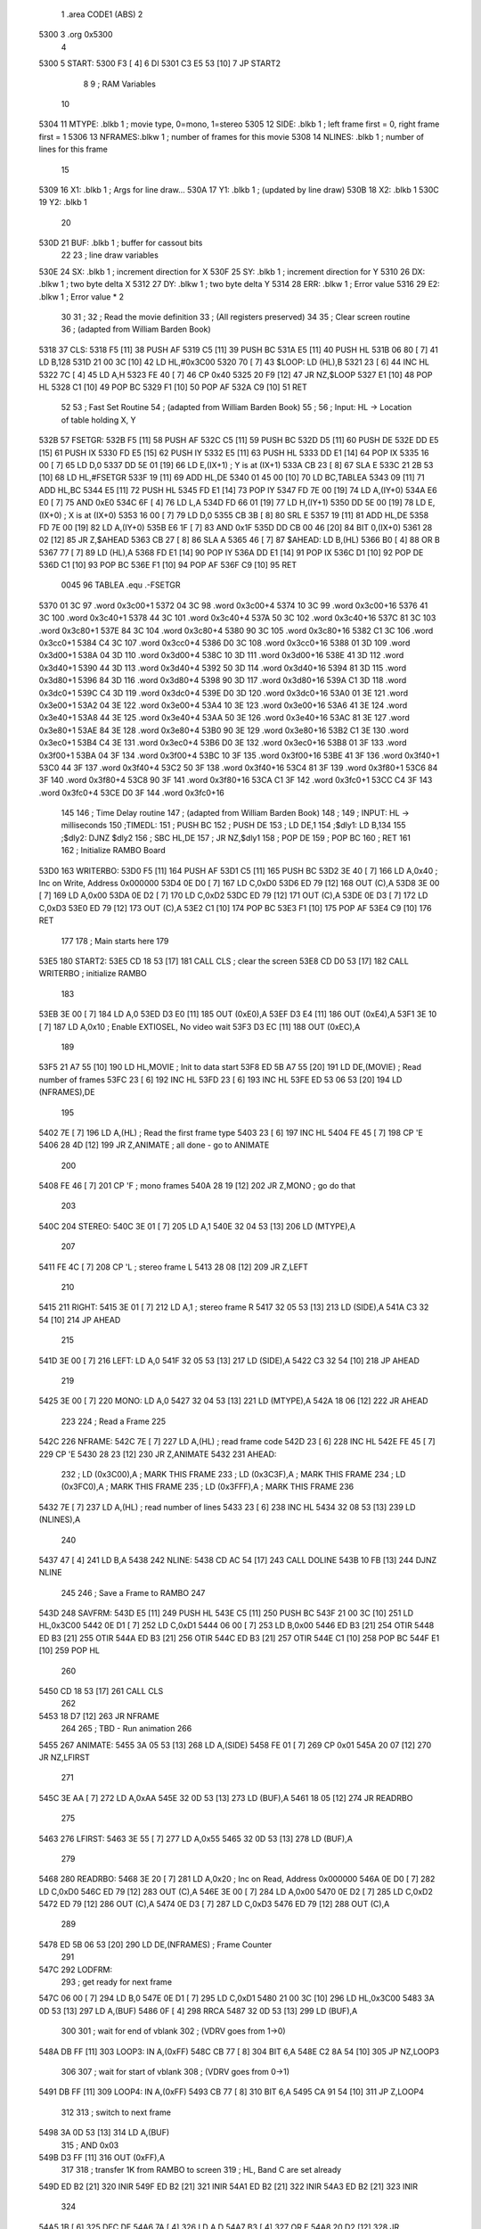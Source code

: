                               1         .area   CODE1   (ABS)
                              2         
   5300                       3         .org    0x5300
                              4 
   5300                       5 START:
   5300 F3            [ 4]    6         DI
   5301 C3 E5 53      [10]    7         JP      START2
                              8 
                              9 ;       RAM Variables
                             10 
   5304                      11 MTYPE:  .blkb   1       ; movie type, 0=mono, 1=stereo
   5305                      12 SIDE:   .blkb   1       ; left frame first = 0, right frame first = 1
   5306                      13 NFRAMES:.blkw   1       ; number of frames for this movie
   5308                      14 NLINES: .blkb   1       ; number of lines for this frame
                             15 
   5309                      16 X1:     .blkb   1       ; Args for line draw...
   530A                      17 Y1:     .blkb   1       ; (updated by line draw)
   530B                      18 X2:     .blkb   1
   530C                      19 Y2:     .blkb   1
                             20 
   530D                      21 BUF:    .blkb   1       ; buffer for cassout bits 
                             22 
                             23 ; line draw variables
   530E                      24 SX:     .blkb   1       ; increment direction for X
   530F                      25 SY:     .blkb   1       ; increment direction for Y
   5310                      26 DX:     .blkw   1       ; two byte delta X
   5312                      27 DY:     .blkw   1       ; two byte delta Y
   5314                      28 ERR:    .blkw   1       ; Error value
   5316                      29 E2:     .blkw   1       ; Error value * 2
                             30 
                             31 ;
                             32 ;   Read the movie definition
                             33 ;   (All registers preserved)
                             34 
                             35 ;       Clear screen routine
                             36 ;       (adapted from William Barden Book)
   5318                      37 CLS:    
   5318 F5            [11]   38         PUSH    AF
   5319 C5            [11]   39         PUSH    BC
   531A E5            [11]   40         PUSH    HL
   531B 06 80         [ 7]   41         LD      B,128
   531D 21 00 3C      [10]   42         LD      HL,#0x3C00
   5320 70            [ 7]   43 $LOOP:  LD      (HL),B
   5321 23            [ 6]   44         INC     HL
   5322 7C            [ 4]   45         LD      A,H
   5323 FE 40         [ 7]   46         CP      0x40
   5325 20 F9         [12]   47         JR      NZ,$LOOP
   5327 E1            [10]   48         POP     HL
   5328 C1            [10]   49         POP     BC
   5329 F1            [10]   50         POP     AF
   532A C9            [10]   51         RET 
                             52 
                             53 ;       Fast Set Routine
                             54 ;       (adapted from William Barden Book)
                             55 ;
                             56 ;       Input: HL -> Location of table holding X, Y
   532B                      57 FSETGR:
   532B F5            [11]   58         PUSH    AF
   532C C5            [11]   59         PUSH    BC
   532D D5            [11]   60         PUSH    DE 
   532E DD E5         [15]   61         PUSH    IX 
   5330 FD E5         [15]   62         PUSH    IY
   5332 E5            [11]   63         PUSH    HL
   5333 DD E1         [14]   64         POP     IX
   5335 16 00         [ 7]   65         LD      D,0
   5337 DD 5E 01      [19]   66         LD      E,(IX+1)    ; Y is at (IX+1)
   533A CB 23         [ 8]   67         SLA     E
   533C 21 2B 53      [10]   68         LD      HL,#FSETGR
   533F 19            [11]   69         ADD     HL,DE
   5340 01 45 00      [10]   70         LD      BC,TABLEA
   5343 09            [11]   71         ADD     HL,BC
   5344 E5            [11]   72         PUSH    HL
   5345 FD E1         [14]   73         POP     IY
   5347 FD 7E 00      [19]   74         LD      A,(IY+0)
   534A E6 E0         [ 7]   75         AND     0xE0
   534C 6F            [ 4]   76         LD      L,A 
   534D FD 66 01      [19]   77         LD      H,(IY+1)
   5350 DD 5E 00      [19]   78         LD      E,(IX+0)    ; X is at (IX+0)
   5353 16 00         [ 7]   79         LD      D,0 
   5355 CB 3B         [ 8]   80         SRL     E 
   5357 19            [11]   81         ADD     HL,DE 
   5358 FD 7E 00      [19]   82         LD      A,(IY+0)
   535B E6 1F         [ 7]   83         AND     0x1F
   535D DD CB 00 46   [20]   84         BIT     0,(IX+0)
   5361 28 02         [12]   85         JR      Z,$AHEAD
   5363 CB 27         [ 8]   86         SLA     A 
   5365 46            [ 7]   87 $AHEAD: LD      B,(HL)
   5366 B0            [ 4]   88         OR      B
   5367 77            [ 7]   89         LD      (HL),A 
   5368 FD E1         [14]   90         POP     IY
   536A DD E1         [14]   91         POP     IX
   536C D1            [10]   92         POP     DE
   536D C1            [10]   93         POP     BC
   536E F1            [10]   94         POP     AF
   536F C9            [10]   95         RET
                     0045    96 TABLEA  .equ    .-FSETGR
   5370 01 3C                97         .word   0x3c00+1
   5372 04 3C                98         .word   0x3c00+4
   5374 10 3C                99         .word   0x3c00+16
   5376 41 3C               100         .word   0x3c40+1
   5378 44 3C               101         .word   0x3c40+4
   537A 50 3C               102         .word   0x3c40+16
   537C 81 3C               103         .word   0x3c80+1
   537E 84 3C               104         .word   0x3c80+4
   5380 90 3C               105         .word   0x3c80+16
   5382 C1 3C               106         .word   0x3cc0+1
   5384 C4 3C               107         .word   0x3cc0+4
   5386 D0 3C               108         .word   0x3cc0+16
   5388 01 3D               109         .word   0x3d00+1
   538A 04 3D               110         .word   0x3d00+4
   538C 10 3D               111         .word   0x3d00+16
   538E 41 3D               112         .word   0x3d40+1
   5390 44 3D               113         .word   0x3d40+4
   5392 50 3D               114         .word   0x3d40+16
   5394 81 3D               115         .word   0x3d80+1
   5396 84 3D               116         .word   0x3d80+4
   5398 90 3D               117         .word   0x3d80+16
   539A C1 3D               118         .word   0x3dc0+1
   539C C4 3D               119         .word   0x3dc0+4
   539E D0 3D               120         .word   0x3dc0+16
   53A0 01 3E               121         .word   0x3e00+1
   53A2 04 3E               122         .word   0x3e00+4
   53A4 10 3E               123         .word   0x3e00+16
   53A6 41 3E               124         .word   0x3e40+1
   53A8 44 3E               125         .word   0x3e40+4
   53AA 50 3E               126         .word   0x3e40+16
   53AC 81 3E               127         .word   0x3e80+1
   53AE 84 3E               128         .word   0x3e80+4
   53B0 90 3E               129         .word   0x3e80+16
   53B2 C1 3E               130         .word   0x3ec0+1
   53B4 C4 3E               131         .word   0x3ec0+4
   53B6 D0 3E               132         .word   0x3ec0+16
   53B8 01 3F               133         .word   0x3f00+1
   53BA 04 3F               134         .word   0x3f00+4
   53BC 10 3F               135         .word   0x3f00+16
   53BE 41 3F               136         .word   0x3f40+1
   53C0 44 3F               137         .word   0x3f40+4
   53C2 50 3F               138         .word   0x3f40+16
   53C4 81 3F               139         .word   0x3f80+1
   53C6 84 3F               140         .word   0x3f80+4
   53C8 90 3F               141         .word   0x3f80+16
   53CA C1 3F               142         .word   0x3fc0+1
   53CC C4 3F               143         .word   0x3fc0+4
   53CE D0 3F               144         .word   0x3fc0+16
                            145 
                            146 ;   Time Delay routine
                            147 ;       (adapted from William Barden Book)
                            148 ; 
                            149 ;   INPUT: HL -> milliseconds
                            150 ;TIMEDL:
                            151 ;        PUSH    BC
                            152 ;        PUSH    DE
                            153 ;        LD      DE,1
                            154 ;$dly1:  LD      B,134
                            155 ;$dly2:  DJNZ    $dly2
                            156 ;        SBC     HL,DE
                            157 ;        JR      NZ,$dly1
                            158 ;        POP     DE
                            159 ;        POP     BC
                            160 ;        RET
                            161 
                            162 ;        Initialize RAMBO Board
   53D0                     163 WRITERBO:
   53D0 F5            [11]  164         PUSH    AF
   53D1 C5            [11]  165         PUSH    BC
   53D2 3E 40         [ 7]  166         LD      A,0x40     ; Inc on Write, Address 0x000000
   53D4 0E D0         [ 7]  167         LD      C,0xD0
   53D6 ED 79         [12]  168         OUT     (C),A 
   53D8 3E 00         [ 7]  169         LD      A,0x00 
   53DA 0E D2         [ 7]  170         LD      C,0xD2
   53DC ED 79         [12]  171         OUT     (C),A 
   53DE 0E D3         [ 7]  172         LD      C,0xD3
   53E0 ED 79         [12]  173         OUT     (C),A
   53E2 C1            [10]  174         POP     BC
   53E3 F1            [10]  175         POP     AF
   53E4 C9            [10]  176         RET
                            177 
                            178 ;       Main starts here
                            179 
   53E5                     180 START2:
   53E5 CD 18 53      [17]  181         CALL    CLS             ; clear the screen
   53E8 CD D0 53      [17]  182         CALL    WRITERBO        ; initialize RAMBO
                            183 
   53EB 3E 00         [ 7]  184         LD      A,0
   53ED D3 E0         [11]  185         OUT     (0xE0),A
   53EF D3 E4         [11]  186         OUT     (0xE4),A
   53F1 3E 10         [ 7]  187         LD      A,0x10          ; Enable EXTIOSEL, No video wait
   53F3 D3 EC         [11]  188         OUT     (0xEC),A
                            189 
   53F5 21 A7 55      [10]  190         LD      HL,MOVIE        ; Init to data start
   53F8 ED 5B A7 55   [20]  191         LD      DE,(MOVIE)      ; Read number of frames
   53FC 23            [ 6]  192         INC     HL
   53FD 23            [ 6]  193         INC     HL
   53FE ED 53 06 53   [20]  194         LD      (NFRAMES),DE
                            195 
   5402 7E            [ 7]  196         LD      A,(HL)          ; Read the first frame type
   5403 23            [ 6]  197         INC     HL
   5404 FE 45         [ 7]  198         CP      'E
   5406 28 4D         [12]  199         JR      Z,ANIMATE       ; all done - go to ANIMATE
                            200 
   5408 FE 46         [ 7]  201         CP      'F              ; mono frames
   540A 28 19         [12]  202         JR      Z,MONO          ; go do that
                            203 
   540C                     204 STEREO:
   540C 3E 01         [ 7]  205         LD      A,1
   540E 32 04 53      [13]  206         LD      (MTYPE),A 
                            207 
   5411 FE 4C         [ 7]  208         CP      'L              ; stereo frame L
   5413 28 08         [12]  209         JR      Z,LEFT
                            210 
   5415                     211 RIGHT:
   5415 3E 01         [ 7]  212         LD      A,1             ; stereo frame R
   5417 32 05 53      [13]  213         LD      (SIDE),A 
   541A C3 32 54      [10]  214         JP      AHEAD
                            215 
   541D 3E 00         [ 7]  216 LEFT:   LD      A,0
   541F 32 05 53      [13]  217         LD      (SIDE),A
   5422 C3 32 54      [10]  218         JP      AHEAD
                            219 
   5425 3E 00         [ 7]  220 MONO:   LD      A,0
   5427 32 04 53      [13]  221         LD      (MTYPE),A
   542A 18 06         [12]  222         JR      AHEAD
                            223 
                            224 ;       Read a Frame
                            225 
   542C                     226 NFRAME:
   542C 7E            [ 7]  227         LD      A,(HL)          ; read frame code
   542D 23            [ 6]  228         INC     HL
   542E FE 45         [ 7]  229         CP      'E
   5430 28 23         [12]  230         JR      Z,ANIMATE
   5432                     231 AHEAD:  
                            232 ;        LD      (0x3C00),A      ; MARK THIS FRAME
                            233 ;        LD      (0x3C3F),A      ; MARK THIS FRAME
                            234 ;        LD      (0x3FC0),A      ; MARK THIS FRAME
                            235 ;        LD      (0x3FFF),A      ; MARK THIS FRAME
                            236 
   5432 7E            [ 7]  237         LD      A,(HL)          ; read number of lines
   5433 23            [ 6]  238         INC     HL
   5434 32 08 53      [13]  239         LD      (NLINES),A 
                            240 
   5437 47            [ 4]  241         LD      B,A
   5438                     242 NLINE:
   5438 CD AC 54      [17]  243         CALL    DOLINE
   543B 10 FB         [13]  244         DJNZ    NLINE
                            245         
                            246 ;       Save a Frame to RAMBO
                            247 
   543D                     248 SAVFRM:
   543D E5            [11]  249         PUSH    HL
   543E C5            [11]  250         PUSH    BC
   543F 21 00 3C      [10]  251         LD      HL,0x3C00
   5442 0E D1         [ 7]  252         LD      C,0xD1
   5444 06 00         [ 7]  253         LD      B,0x00
   5446 ED B3         [21]  254         OTIR    
   5448 ED B3         [21]  255         OTIR    
   544A ED B3         [21]  256         OTIR    
   544C ED B3         [21]  257         OTIR    
   544E C1            [10]  258         POP     BC
   544F E1            [10]  259         POP     HL
                            260 
   5450 CD 18 53      [17]  261         CALL    CLS
                            262 
   5453 18 D7         [12]  263         JR      NFRAME
                            264 
                            265 ;       TBD - Run animation
                            266         
   5455                     267 ANIMATE:
   5455 3A 05 53      [13]  268         LD      A,(SIDE)
   5458 FE 01         [ 7]  269         CP      0x01
   545A 20 07         [12]  270         JR      NZ,LFIRST
                            271 
   545C 3E AA         [ 7]  272         LD      A,0xAA
   545E 32 0D 53      [13]  273         LD      (BUF),A
   5461 18 05         [12]  274         JR      READRBO
                            275 
   5463                     276 LFIRST:
   5463 3E 55         [ 7]  277         LD      A,0x55
   5465 32 0D 53      [13]  278         LD      (BUF),A
                            279 
   5468                     280 READRBO:
   5468 3E 20         [ 7]  281         LD      A,0x20     ; Inc on Read, Address 0x000000
   546A 0E D0         [ 7]  282         LD      C,0xD0
   546C ED 79         [12]  283         OUT     (C),A 
   546E 3E 00         [ 7]  284         LD      A,0x00 
   5470 0E D2         [ 7]  285         LD      C,0xD2
   5472 ED 79         [12]  286         OUT     (C),A 
   5474 0E D3         [ 7]  287         LD      C,0xD3
   5476 ED 79         [12]  288         OUT     (C),A
                            289       
   5478 ED 5B 06 53   [20]  290         LD      DE,(NFRAMES)    ; Frame Counter
                            291 
   547C                     292 LODFRM:
                            293         ; get ready for next frame
   547C 06 00         [ 7]  294         LD      B,0
   547E 0E D1         [ 7]  295         LD      C,0xD1
   5480 21 00 3C      [10]  296         LD      HL,0x3C00
   5483 3A 0D 53      [13]  297         LD      A,(BUF)
   5486 0F            [ 4]  298         RRCA 
   5487 32 0D 53      [13]  299         LD      (BUF),A
                            300 
                            301         ; wait for end of vblank
                            302         ; (VDRV goes from 1->0)
   548A DB FF         [11]  303 LOOP3:  IN      A,(0xFF)
   548C CB 77         [ 8]  304         BIT     6,A
   548E C2 8A 54      [10]  305         JP      NZ,LOOP3
                            306 
                            307         ; wait for start of vblank
                            308         ; (VDRV goes from 0->1)
   5491 DB FF         [11]  309 LOOP4:  IN      A,(0xFF)
   5493 CB 77         [ 8]  310         BIT     6,A
   5495 CA 91 54      [10]  311         JP      Z,LOOP4
                            312 
                            313         ; switch to next frame
   5498 3A 0D 53      [13]  314         LD      A,(BUF)
                            315 ;        AND     0x03
   549B D3 FF         [11]  316         OUT     (0xFF),A
                            317 
                            318         ; transfer 1K from RAMBO to screen
                            319         ; HL, Band C are set already
   549D ED B2         [21]  320         INIR
   549F ED B2         [21]  321         INIR
   54A1 ED B2         [21]  322         INIR
   54A3 ED B2         [21]  323         INIR
                            324 
   54A5 1B            [ 6]  325         DEC     DE
   54A6 7A            [ 4]  326         LD      A,D 
   54A7 B3            [ 4]  327         OR      E
   54A8 20 D2         [12]  328         JR      NZ,LODFRM
                            329 
   54AA 18 BC         [12]  330         JR      READRBO
                            331 
                            332 ;       draw one line on the screen
   54AC                     333 DOLINE:
   54AC 7E            [ 7]  334         LD      A,(HL)
   54AD 23            [ 6]  335         INC     HL
   54AE 32 09 53      [13]  336         LD      (X1),A
                            337 
   54B1 7E            [ 7]  338         LD      A,(HL)
   54B2 23            [ 6]  339         INC     HL
   54B3 32 0A 53      [13]  340         LD      (Y1),A
                            341 
   54B6 7E            [ 7]  342         LD      A,(HL)
   54B7 23            [ 6]  343         INC     HL
   54B8 32 0B 53      [13]  344         LD      (X2),A
                            345 
   54BB 7E            [ 7]  346         LD      A,(HL)
   54BC 23            [ 6]  347         INC     HL
   54BD 32 0C 53      [13]  348         LD      (Y2),A
                            349 
                            350 ;       draw a line on the screen
                            351 
                            352 ;       for now, we will draw the end points first
                            353 ;        PUSH    HL
                            354 ;        LD      HL,#X1
                            355 ;        CALL    FSETGR
                            356 ;        LD      HL,#X2
                            357 ;        CALL    FSETGR
                            358 ;        POP     HL
                            359 
   54C0 CD C4 54      [17]  360         CALL    BRES 
                            361 
   54C3 C9            [10]  362         RET
                            363 
                            364 ; Bresenham line drawing algorithm
                            365 
   54C4                     366 BRES:
   54C4 F5            [11]  367         PUSH    AF
   54C5 C5            [11]  368         PUSH    BC
   54C6 D5            [11]  369         PUSH    DE
   54C7 E5            [11]  370         PUSH    HL
   54C8 DD E5         [15]  371         PUSH    IX
                            372 
   54CA 21 09 53      [10]  373         LD      HL,#X1
   54CD E5            [11]  374         PUSH    HL
   54CE DD E1         [14]  375         POP     IX
                            376 
   54D0 DD 7E 02      [19]  377         LD      A,(IX+2)   ; X2
   54D3 DD BE 00      [19]  378         CP      (IX+0)     ; X2-X1
   54D6 38 0F         [12]  379         JR      C,$L3      ; if X2-X1 <= 0, Jump
   54D8 28 0D         [12]  380         JR      Z,$L3
   54DA 3E 01         [ 7]  381         LD      A,0x01
   54DC 32 0E 53      [13]  382         LD      (SX),A     ; SX = 1
   54DF DD 7E 02      [19]  383         LD      A,(IX+2)
   54E2 DD 96 00      [19]  384         SUB     (IX+0)     ; A = X2-X1
   54E5 18 0B         [12]  385         JR      $L4
   54E7 3E FF         [ 7]  386 $L3:    LD      A,0xff     ; SX = -1
   54E9 32 0E 53      [13]  387         LD      (SX),A
   54EC DD 7E 00      [19]  388         LD      A,(IX+0)
   54EF DD 96 02      [19]  389         SUB     (IX+2)
   54F2 32 10 53      [13]  390 $L4:    LD      (DX),A     ; DX = ABS(X2-X1)
   54F5 3E 00         [ 7]  391         LD      A,0x00
   54F7 32 11 53      [13]  392         LD      (DX+1),A   ; DX is sign extended
                            393 
   54FA DD 7E 03      [19]  394         LD      A,(IX+3)   ; Y2
   54FD DD BE 01      [19]  395         CP      (IX+1)     ; Y2-Y1
   5500 38 0F         [12]  396         JR      C,$L5      ; if Y2-Y1 <= 0, Jump
   5502 28 0D         [12]  397         JR      Z,$L5
   5504 3E 01         [ 7]  398         LD      A,0x01
   5506 32 0F 53      [13]  399         LD      (SY),A     ; SY = 1
   5509 DD 7E 03      [19]  400         LD      A,(IX+3)
   550C DD 96 01      [19]  401         SUB     (IX+1)     ; A = Y2-Y1
   550F 18 0B         [12]  402         JR      $L6
   5511 3E FF         [ 7]  403 $L5:    LD      A,0xff     ; SY = -1
   5513 32 0F 53      [13]  404         LD      (SY),A
   5516 DD 7E 01      [19]  405         LD      A,(IX+1)
   5519 DD 96 03      [19]  406         SUB     (IX+3)
   551C ED 44         [ 8]  407 $L6:    NEG
   551E 32 12 53      [13]  408         LD      (DY),A     ; DY = -ABS(Y2-Y1)
   5521 3E FF         [ 7]  409         LD      A,0xff
   5523 32 13 53      [13]  410         LD      (DY+1),A   ; DY is sign-extended
                            411 
   5526 2A 10 53      [16]  412         LD      HL,(DX)
   5529 ED 5B 12 53   [20]  413         LD      DE,(DY)
   552D 19            [11]  414         ADD     HL,DE
   552E 22 14 53      [16]  415         LD      (ERR),HL   ; ERR = DX + DY
                            416 
   5531                     417 PNEXT:
   5531 E5            [11]  418         PUSH    HL         ; Draw pixel
   5532 21 09 53      [10]  419         LD      HL,#X1
   5535 CD 2B 53      [17]  420         CALL    FSETGR
   5538 E1            [10]  421         POP     HL
                            422         
   5539 DD 7E 00      [19]  423         LD      A,(IX+0)    ; Am I done?
   553C DD BE 02      [19]  424         CP      (IX+2)
   553F 20 08         [12]  425         JR      NZ,$CONT 
   5541 DD 7E 01      [19]  426         LD      A,(IX+1)
   5544 DD BE 03      [19]  427         CP      (IX+3)
   5547 28 57         [12]  428         JR      Z,$EXIT 
   5549                     429 $CONT: 
   5549 2A 14 53      [16]  430         LD      HL,(ERR)
   554C CB 25         [ 8]  431         SLA     L 
   554E CB 14         [ 8]  432         RL      H          
   5550 22 16 53      [16]  433         LD      (E2),HL     ; E2 = ERR*2
                            434 
   5553 37            [ 4]  435         SCF
   5554 3F            [ 4]  436         CCF 
   5555 2A 16 53      [16]  437         LD      HL,(E2)
   5558 ED 5B 12 53   [20]  438         LD      DE,(DY)
   555C ED 52         [15]  439         SBC     HL,DE
   555E CB 7C         [ 8]  440         BIT     7,H 
   5560 20 16         [12]  441         JR      NZ,$L7      ; IF E2 < DY, jump 
   5562 2A 14 53      [16]  442         LD      HL,(ERR)
   5565 ED 5B 12 53   [20]  443         LD      DE,(DY) 
   5569 19            [11]  444         ADD     HL,DE 
   556A 22 14 53      [16]  445         LD      (ERR),HL    ; ERR += DY
   556D 3A 09 53      [13]  446         LD      A,(X1)
   5570 47            [ 4]  447         LD      B,A
   5571 3A 0E 53      [13]  448         LD      A,(SX)
   5574 80            [ 4]  449         ADD     A,B
   5575 32 09 53      [13]  450         LD      (X1),A      ; X1 += SX
                            451 
   5578                     452 $L7:
   5578 37            [ 4]  453         SCF
   5579 3F            [ 4]  454         CCF 
   557A 2A 10 53      [16]  455         LD      HL,(DX)
   557D ED 5B 16 53   [20]  456         LD      DE,(E2)
   5581 ED 52         [15]  457         SBC     HL,DE
   5583 CB 7C         [ 8]  458         BIT     7,H
   5585 20 16         [12]  459         JR      NZ,$L8      ; IF E2 > DX, jump 
   5587 2A 14 53      [16]  460         LD      HL,(ERR)
   558A ED 5B 10 53   [20]  461         LD      DE,(DX) 
   558E 19            [11]  462         ADD     HL,DE 
   558F 22 14 53      [16]  463         LD      (ERR),HL    ; ERR += DX
   5592 3A 0A 53      [13]  464         LD      A,(Y1)
   5595 47            [ 4]  465         LD      B,A
   5596 3A 0F 53      [13]  466         LD      A,(SY)
   5599 80            [ 4]  467         ADD     A,B
   559A 32 0A 53      [13]  468         LD      (Y1),A      ; Y1 += SY
   559D                     469 $L8:
   559D C3 31 55      [10]  470         JP      PNEXT
                            471 
   55A0                     472 $EXIT:
   55A0 DD E1         [14]  473         POP     IX
   55A2 E1            [10]  474         POP     HL
   55A3 D1            [10]  475         POP     DE
   55A4 C1            [10]  476         POP     BC
   55A5 F1            [10]  477         POP     AF 
   55A6 C9            [10]  478         RET
                            479 
   55A7                     480 MOVIE:
                            481     ; MOVIE DATA GOES HERE
